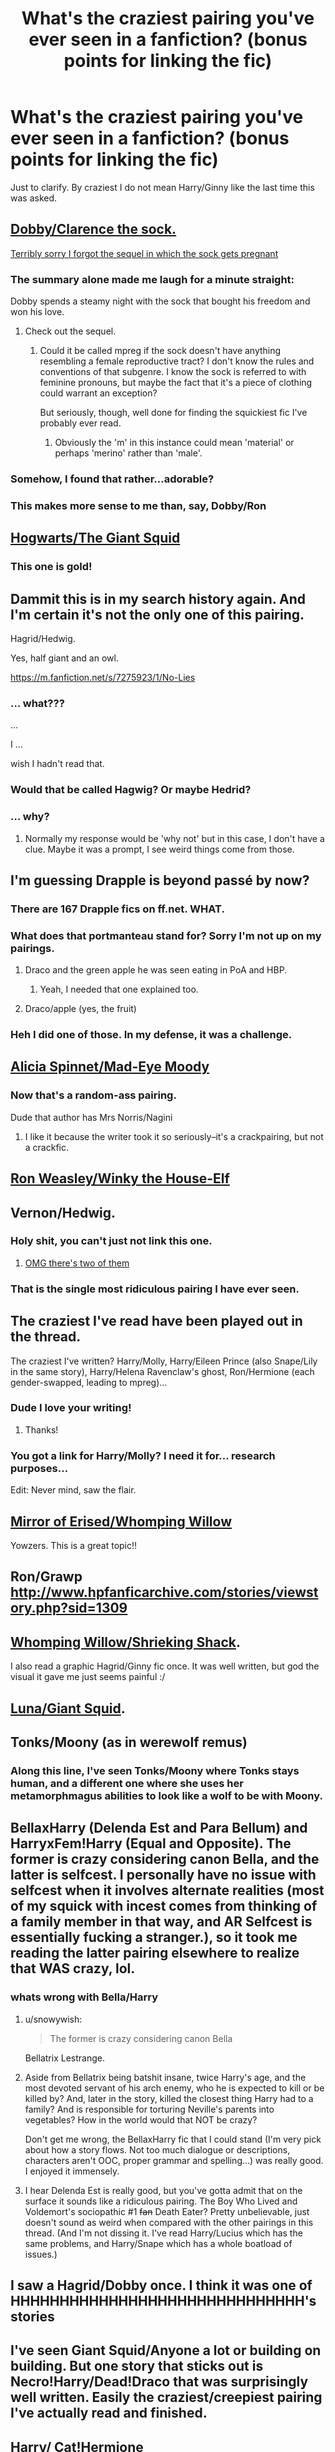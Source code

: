 #+TITLE: What's the craziest pairing you've ever seen in a fanfiction? (bonus points for linking the fic)

* What's the craziest pairing you've ever seen in a fanfiction? (bonus points for linking the fic)
:PROPERTIES:
:Score: 30
:DateUnix: 1426727434.0
:DateShort: 2015-Mar-19
:FlairText: Discussion
:END:
Just to clarify. By craziest I do not mean Harry/Ginny like the last time this was asked.


** [[https://www.fanfiction.net/s/6325173/1/A-Little-Static-Fling][Dobby/Clarence the sock.]]

[[https://www.fanfiction.net/s/6692192/1/Drowning-in-Bleach][Terribly sorry I forgot the sequel in which the sock gets pregnant]]
:PROPERTIES:
:Score: 31
:DateUnix: 1426727462.0
:DateShort: 2015-Mar-19
:END:

*** The summary alone made me laugh for a minute straight:

Dobby spends a steamy night with the sock that bought his freedom and won his love.
:PROPERTIES:
:Score: 15
:DateUnix: 1426735592.0
:DateShort: 2015-Mar-19
:END:

**** Check out the sequel.
:PROPERTIES:
:Score: 5
:DateUnix: 1426775570.0
:DateShort: 2015-Mar-19
:END:

***** Could it be called mpreg if the sock doesn't have anything resembling a female reproductive tract? I don't know the rules and conventions of that subgenre. I know the sock is referred to with feminine pronouns, but maybe the fact that it's a piece of clothing could warrant an exception?

But seriously, though, well done for finding the squickiest fic I've probably ever read.
:PROPERTIES:
:Score: 7
:DateUnix: 1426777540.0
:DateShort: 2015-Mar-19
:END:

****** Obviously the 'm' in this instance could mean 'material' or perhaps 'merino' rather than 'male'.
:PROPERTIES:
:Author: SteelbadgerMk2
:Score: 8
:DateUnix: 1426780417.0
:DateShort: 2015-Mar-19
:END:


*** Somehow, I found that rather...adorable?
:PROPERTIES:
:Score: 7
:DateUnix: 1426730921.0
:DateShort: 2015-Mar-19
:END:


*** This makes more sense to me than, say, Dobby/Ron
:PROPERTIES:
:Author: beetnemesis
:Score: 5
:DateUnix: 1426764606.0
:DateShort: 2015-Mar-19
:END:


** [[https://www.fanfiction.net/s/3096379/1/First-Encounter][Hogwarts/The Giant Squid]]
:PROPERTIES:
:Author: SlappyMcManBags
:Score: 24
:DateUnix: 1426728092.0
:DateShort: 2015-Mar-19
:END:

*** This one is gold!
:PROPERTIES:
:Author: UndeadBBQ
:Score: 2
:DateUnix: 1426785468.0
:DateShort: 2015-Mar-19
:END:


** Dammit this is in my search history again. And I'm certain it's not the only one of this pairing.

Hagrid/Hedwig.

Yes, half giant and an owl.

[[https://m.fanfiction.net/s/7275923/1/No-Lies]]
:PROPERTIES:
:Author: girlikecupcake
:Score: 20
:DateUnix: 1426733395.0
:DateShort: 2015-Mar-19
:END:

*** ... what???

...

I ...

wish I hadn't read that.
:PROPERTIES:
:Author: hurathixet
:Score: 5
:DateUnix: 1426765336.0
:DateShort: 2015-Mar-19
:END:


*** Would that be called Hagwig? Or maybe Hedrid?
:PROPERTIES:
:Author: Karinta
:Score: 3
:DateUnix: 1426811979.0
:DateShort: 2015-Mar-20
:END:


*** ... why?
:PROPERTIES:
:Score: 4
:DateUnix: 1426798824.0
:DateShort: 2015-Mar-20
:END:

**** Normally my response would be 'why not' but in this case, I don't have a clue. Maybe it was a prompt, I see weird things come from those.
:PROPERTIES:
:Author: girlikecupcake
:Score: 6
:DateUnix: 1426800677.0
:DateShort: 2015-Mar-20
:END:


** I'm guessing Drapple is beyond passé by now?
:PROPERTIES:
:Author: CrucioCup
:Score: 16
:DateUnix: 1426732399.0
:DateShort: 2015-Mar-19
:END:

*** There are 167 Drapple fics on ff.net. WHAT.
:PROPERTIES:
:Author: OwlPostAgain
:Score: 11
:DateUnix: 1426810514.0
:DateShort: 2015-Mar-20
:END:


*** What does that portmanteau stand for? Sorry I'm not up on my pairings.
:PROPERTIES:
:Score: 8
:DateUnix: 1426735379.0
:DateShort: 2015-Mar-19
:END:

**** Draco and the green apple he was seen eating in PoA and HBP.
:PROPERTIES:
:Author: notbloodybritish
:Score: 25
:DateUnix: 1426736348.0
:DateShort: 2015-Mar-19
:END:

***** Yeah, I needed that one explained too.
:PROPERTIES:
:Author: oneonetwooneonetwo
:Score: 15
:DateUnix: 1426763571.0
:DateShort: 2015-Mar-19
:END:


**** Draco/apple (yes, the fruit)
:PROPERTIES:
:Author: Korsola
:Score: 7
:DateUnix: 1426736196.0
:DateShort: 2015-Mar-19
:END:


*** Heh I did one of those. In my defense, it was a challenge.
:PROPERTIES:
:Score: 3
:DateUnix: 1426807839.0
:DateShort: 2015-Mar-20
:END:


** [[https://www.fanfiction.net/s/2470621/1/Finally][Alicia Spinnet/Mad-Eye Moody]]
:PROPERTIES:
:Author: ItsOnDVR
:Score: 17
:DateUnix: 1426741503.0
:DateShort: 2015-Mar-19
:END:

*** Now that's a random-ass pairing.

Dude that author has Mrs Norris/Nagini
:PROPERTIES:
:Author: girlikecupcake
:Score: 19
:DateUnix: 1426746232.0
:DateShort: 2015-Mar-19
:END:

**** I like it because the writer took it so seriously--it's a crackpairing, but not a crackfic.
:PROPERTIES:
:Author: ItsOnDVR
:Score: 16
:DateUnix: 1426751407.0
:DateShort: 2015-Mar-19
:END:


** [[http://www.restrictedsection.org/file.php?file=2289][Ron Weasley/Winky the House-Elf]]
:PROPERTIES:
:Author: notbloodybritish
:Score: 14
:DateUnix: 1426729697.0
:DateShort: 2015-Mar-19
:END:


** Vernon/Hedwig.
:PROPERTIES:
:Author: Mu-Nition
:Score: 14
:DateUnix: 1426747991.0
:DateShort: 2015-Mar-19
:END:

*** Holy shit, you can't just not link this one.
:PROPERTIES:
:Author: Paraparakachak
:Score: 9
:DateUnix: 1426781315.0
:DateShort: 2015-Mar-19
:END:

**** [[https://m.fanfiction.net/book/Harry-Potter/?srt=1&t=0&g1=0&g2=0&r=10&lan=0&len=0&s=0&v1=0&c1=2509&c2=20734&c3=0&c4=0&_g1=0&_c1=0&_c2=0&_v1=0][OMG there's two of them]]
:PROPERTIES:
:Author: paperhurts
:Score: 10
:DateUnix: 1426795273.0
:DateShort: 2015-Mar-19
:END:


*** That is the single most ridiculous pairing I have ever seen.
:PROPERTIES:
:Author: Karinta
:Score: 6
:DateUnix: 1426811935.0
:DateShort: 2015-Mar-20
:END:


** The craziest I've read have been played out in the thread.

The craziest I've written? Harry/Molly, Harry/Eileen Prince (also Snape/Lily in the same story), Harry/Helena Ravenclaw's ghost, Ron/Hermione (each gender-swapped, leading to mpreg)...
:PROPERTIES:
:Author: __Pers
:Score: 13
:DateUnix: 1426769455.0
:DateShort: 2015-Mar-19
:END:

*** Dude I love your writing!
:PROPERTIES:
:Author: JadeSubbae
:Score: 4
:DateUnix: 1427129730.0
:DateShort: 2015-Mar-23
:END:

**** Thanks!
:PROPERTIES:
:Author: __Pers
:Score: 3
:DateUnix: 1427130182.0
:DateShort: 2015-Mar-23
:END:


*** You got a link for Harry/Molly? I need it for... research purposes...

Edit: Never mind, saw the flair.
:PROPERTIES:
:Score: 3
:DateUnix: 1426799001.0
:DateShort: 2015-Mar-20
:END:


** [[https://www.fanfiction.net/s/10973144/1/Mirror-with-Desire][Mirror of Erised/Whomping Willow]]

Yowzers. This is a great topic!!
:PROPERTIES:
:Score: 14
:DateUnix: 1426735414.0
:DateShort: 2015-Mar-19
:END:


** Ron/Grawp [[http://www.hpfanficarchive.com/stories/viewstory.php?sid=1309]]
:PROPERTIES:
:Author: Bobo54bc
:Score: 12
:DateUnix: 1426746461.0
:DateShort: 2015-Mar-19
:END:


** [[http://fandomesque.livejournal.com/5272.html][Whomping Willow/Shrieking Shack]].

I also read a graphic Hagrid/Ginny fic once. It was well written, but god the visual it gave me just seems painful :/
:PROPERTIES:
:Author: SuddenlyALampPost
:Score: 12
:DateUnix: 1426737426.0
:DateShort: 2015-Mar-19
:END:


** [[https://www.fanfiction.net/s/7281862/1/Squishy][Luna/Giant Squid]].
:PROPERTIES:
:Author: deirox
:Score: 8
:DateUnix: 1426773348.0
:DateShort: 2015-Mar-19
:END:


** Tonks/Moony (as in werewolf remus)
:PROPERTIES:
:Score: 9
:DateUnix: 1426738505.0
:DateShort: 2015-Mar-19
:END:

*** Along this line, I've seen Tonks/Moony where Tonks stays human, and a different one where she uses her metamorphmagus abilities to look like a wolf to be with Moony.
:PROPERTIES:
:Author: girlikecupcake
:Score: 8
:DateUnix: 1426746213.0
:DateShort: 2015-Mar-19
:END:


** BellaxHarry (Delenda Est and Para Bellum) and HarryxFem!Harry (Equal and Opposite). The former is crazy considering canon Bella, and the latter is selfcest. I personally have no issue with selfcest when it involves alternate realities (most of my squick with incest comes from thinking of a family member in that way, and AR Selfcest is essentially fucking a stranger.), so it took me reading the latter pairing elsewhere to realize that WAS crazy, lol.
:PROPERTIES:
:Author: M3mentoMori
:Score: 6
:DateUnix: 1426747836.0
:DateShort: 2015-Mar-19
:END:

*** whats wrong with Bella/Harry
:PROPERTIES:
:Author: Pebbleman54
:Score: 3
:DateUnix: 1426782524.0
:DateShort: 2015-Mar-19
:END:

**** u/snowywish:
#+begin_quote
  The former is crazy considering canon Bella
#+end_quote

Bellatrix Lestrange.
:PROPERTIES:
:Author: snowywish
:Score: 10
:DateUnix: 1426783165.0
:DateShort: 2015-Mar-19
:END:


**** Aside from Bellatrix being batshit insane, twice Harry's age, and the most devoted servant of his arch enemy, who he is expected to kill or be killed by? And, later in the story, killed the closest thing Harry had to a family? And is responsible for torturing Neville's parents into vegetables? How in the world would that NOT be crazy?

Don't get me wrong, the BellaxHarry fic that I could stand (I'm very pick about how a story flows. Not too much dialogue or descriptions, characters aren't OOC, proper grammar and spelling...) was really good. I enjoyed it immensely.
:PROPERTIES:
:Author: M3mentoMori
:Score: 9
:DateUnix: 1426790052.0
:DateShort: 2015-Mar-19
:END:


**** I hear Delenda Est is really good, but you've gotta admit that on the surface it sounds like a ridiculous pairing. The Boy Who Lived and Voldemort's sociopathic #1 +fan+ Death Eater? Pretty unbelievable, just doesn't sound as weird when compared with the other pairings in this thread. (And I'm not dissing it. I've read Harry/Lucius which has the same problems, and Harry/Snape which has a whole boatload of issues.)
:PROPERTIES:
:Author: SilverCookieDust
:Score: 9
:DateUnix: 1426783268.0
:DateShort: 2015-Mar-19
:END:


** I saw a Hagrid/Dobby once. I think it was one of HHHHHHHHHHHHHHHHHHHHHHHHHHHHHH's stories
:PROPERTIES:
:Author: naraclan31fuzzy
:Score: 3
:DateUnix: 1426740550.0
:DateShort: 2015-Mar-19
:END:


** I've seen Giant Squid/Anyone a lot or building on building. But one story that sticks out is Necro!Harry/Dead!Draco that was surprisingly well written. Easily the craziest/creepiest pairing I've actually read and finished.
:PROPERTIES:
:Author: chuters
:Score: 3
:DateUnix: 1426784338.0
:DateShort: 2015-Mar-19
:END:


** Harry/ Cat!Hermione
:PROPERTIES:
:Score: 4
:DateUnix: 1426808050.0
:DateShort: 2015-Mar-20
:END:

*** ?! Please link?
:PROPERTIES:
:Author: tn5421
:Score: 1
:DateUnix: 1426991597.0
:DateShort: 2015-Mar-22
:END:

**** It's just a scene (in the third chapter I think), its a good story over all but the sex scenes, especially the early ones (which i totally skip) are so uncomfortable. But yes, 2nd year Harry and Cat!Hermione go at it

[[https://www.fanfiction.net/s/4605681/1/The-Real-Us]]
:PROPERTIES:
:Score: 2
:DateUnix: 1426993002.0
:DateShort: 2015-Mar-22
:END:

***** Isn't this the one that several people have referred to Harry and Hermione as sociopathic manipulative shits doing shit for 'the Greater Good'?
:PROPERTIES:
:Author: tn5421
:Score: 1
:DateUnix: 1427066545.0
:DateShort: 2015-Mar-23
:END:

****** I believe so. Harry, Hermione, Snape, Dumbledore, and McGonagall are the chosen 5 sociopaths to lead us all to a brighter future. Its still pretty entertaining
:PROPERTIES:
:Score: 1
:DateUnix: 1427070718.0
:DateShort: 2015-Mar-23
:END:


**** Well, there's...

[[http://archiveofourown.org/works/2062614][Hermione's Furry Little Problem]] by Gandalfs_Beard

Summary: Hermione has a problem after the disastrous outcome of her ingestion of the polyjuice potion during second year. The results of the potion are irreversible. How will her two best friends react when they find out that she is likely to remain half-cat for the rest of her life?

and...

[[http://www.fanfiction.net/s/4525496/1/A-Tale-of-One-Kitty][A Tale of One Kitty, Four Titties and One Lucky Bloke]] by cloneserpents

Summary: After a failed animagus transformation, Hermione seeks help from Harry and his girlfriend, Susan. Smut without a pesky plot or bothersome story. HP/HG/SB

Rated: Fiction M - English - Parody/Romance - Harry P., Hermione G. - Words: 8,224 - Reviews: 61 - Favs: 662 - Follows: 179 - Published: Sep 7, 2008 - Status: Complete - id: 4525496
:PROPERTIES:
:Author: wordhammer
:Score: 2
:DateUnix: 1426995360.0
:DateShort: 2015-Mar-22
:END:


** [deleted]
:PROPERTIES:
:Score: 11
:DateUnix: 1426732090.0
:DateShort: 2015-Mar-19
:END:

*** Oh yes, [[http://archiveofourown.org/works/624451][Harry Potter and the Arachnotaur]] is a experience I'd rather forget.
:PROPERTIES:
:Author: notbloodybritish
:Score: 10
:DateUnix: 1426736228.0
:DateShort: 2015-Mar-19
:END:

**** I think that's the second story I've seen with an arachnotaur.

But it didn't have all the squicky stuff as the one you posted. :O

[[https://www.fanfiction.net/s/1520520/10/Ron-Weasley-and-the-Armor-of-Gryffindor][Found it.]] Though this one takes itself seriously.
:PROPERTIES:
:Author: Urukubarr
:Score: 8
:DateUnix: 1426741931.0
:DateShort: 2015-Mar-19
:END:


*** I actually found a Harry/Fem!Harry that I really liked. Equal and Opposite, IIRC. Essentially, Harry finds another mirror like the Mirror of Erised, but this one shows your 'Equal and Opposite', which is Fem!Harry. Anything further is spoilers, but it gets Dark, fast, with rape/love potion abuse, torture, and such, so caveat lector.

The author of Holly Evans and the Spiral Path has a Fem!HarryxHarry fic, too, though I'm less fond of it.

The others, though... I agree with you.
:PROPERTIES:
:Author: M3mentoMori
:Score: 8
:DateUnix: 1426747559.0
:DateShort: 2015-Mar-19
:END:

**** You can't just not link stories >~<
:PROPERTIES:
:Author: tn5421
:Score: 1
:DateUnix: 1426991572.0
:DateShort: 2015-Mar-22
:END:

***** I just did.

Googling 'Equal and Opposite Harry Potter' isn't difficult. In fact, it's less keystrokes to search for those than it took you to complain that I didn't link.
:PROPERTIES:
:Author: M3mentoMori
:Score: 3
:DateUnix: 1426993269.0
:DateShort: 2015-Mar-22
:END:

****** I apologize. I tried to search with FF.net's search engine initially. That's why I had a problem finding it. Thanks for the reply.
:PROPERTIES:
:Author: tn5421
:Score: 1
:DateUnix: 1427063427.0
:DateShort: 2015-Mar-23
:END:

******* Not a problem. I wasn't aware FF.net had a search engine, lol. I google everything.
:PROPERTIES:
:Author: M3mentoMori
:Score: 1
:DateUnix: 1427074633.0
:DateShort: 2015-Mar-23
:END:


** Not sure where I found it now, but I'm positive I've seen Hermione/Sorting Hat before...
:PROPERTIES:
:Author: ana1992
:Score: 3
:DateUnix: 1426788033.0
:DateShort: 2015-Mar-19
:END:

*** Got you covered: [[https://www.fanfiction.net/s/5703568/1/The-Sorting-Hat-s-Love]]

It's very...memorable. The same author has made some far out there fics. Most of them would qualify for this thread.
:PROPERTIES:
:Author: Urukubarr
:Score: 4
:DateUnix: 1426808858.0
:DateShort: 2015-Mar-20
:END:

**** Ahh thank you! It was driving me mad, haven't been near my computer to look myself.
:PROPERTIES:
:Author: ana1992
:Score: 1
:DateUnix: 1426834398.0
:DateShort: 2015-Mar-20
:END:


** I can't remember where I saw/read it, but there was definitely a Ron/giant squid fic floating about somewhere.
:PROPERTIES:
:Author: illmtl
:Score: 3
:DateUnix: 1426745960.0
:DateShort: 2015-Mar-19
:END:


** There's a few Dominique/James II for sure. I'd assume that there's at least one incest fic for all of the possible pairings of the Next Gen Weasley/Potter kids.
:PROPERTIES:
:Author: ApteryxAustralis
:Score: 3
:DateUnix: 1426830007.0
:DateShort: 2015-Mar-20
:END:

*** Fairly tame pairing really. First cousins is less yuck than siblings and there's a shocking amount of Fred/George twincest. And I'm pretty sure I saw a Charlie/Ginny one once that was basically just him creeping on her.
:PROPERTIES:
:Author: SilverCookieDust
:Score: 2
:DateUnix: 1426862458.0
:DateShort: 2015-Mar-20
:END:


** I'm not sure where it is, but I saw something between Hagrid/Pomfrey/Bellatrix... -____-
:PROPERTIES:
:Author: stefvh
:Score: 2
:DateUnix: 1426856383.0
:DateShort: 2015-Mar-20
:END:

